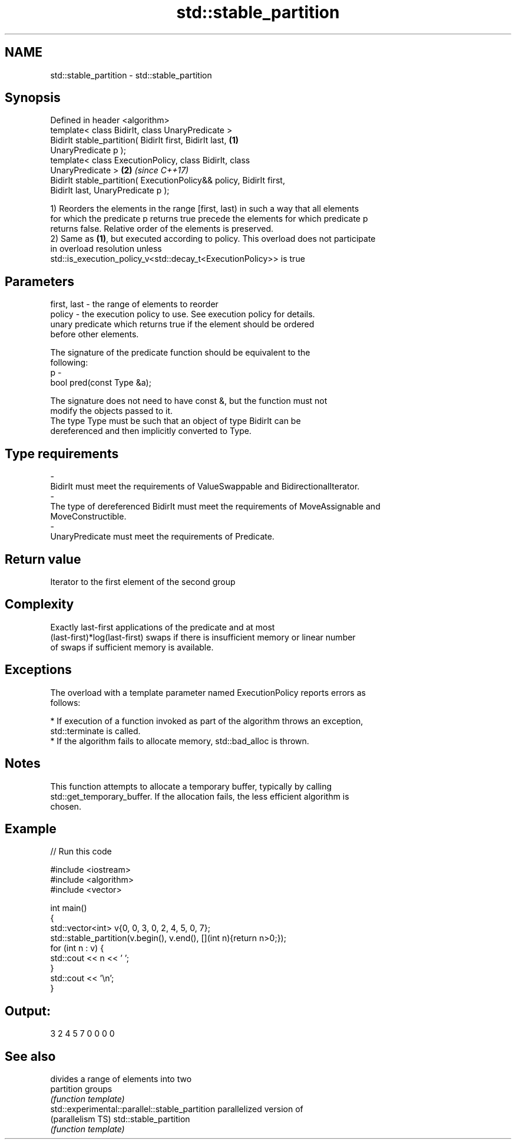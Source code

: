 .TH std::stable_partition 3 "Nov 16 2016" "2.1 | http://cppreference.com" "C++ Standard Libary"
.SH NAME
std::stable_partition \- std::stable_partition

.SH Synopsis
   Defined in header <algorithm>
   template< class BidirIt, class UnaryPredicate >
   BidirIt stable_partition( BidirIt first, BidirIt last,             \fB(1)\fP
   UnaryPredicate p );
   template< class ExecutionPolicy, class BidirIt, class
   UnaryPredicate >                                                   \fB(2)\fP \fI(since C++17)\fP
   BidirIt stable_partition( ExecutionPolicy&& policy, BidirIt first,
   BidirIt last, UnaryPredicate p );

   1) Reorders the elements in the range [first, last) in such a way that all elements
   for which the predicate p returns true precede the elements for which predicate p
   returns false. Relative order of the elements is preserved.
   2) Same as \fB(1)\fP, but executed according to policy. This overload does not participate
   in overload resolution unless
   std::is_execution_policy_v<std::decay_t<ExecutionPolicy>> is true

.SH Parameters

   first, last - the range of elements to reorder
   policy      - the execution policy to use. See execution policy for details.
                 unary predicate which returns true if the element should be ordered
                 before other elements.

                 The signature of the predicate function should be equivalent to the
                 following:
   p           -
                 bool pred(const Type &a);

                 The signature does not need to have const &, but the function must not
                 modify the objects passed to it.
                 The type Type must be such that an object of type BidirIt can be
                 dereferenced and then implicitly converted to Type. 
.SH Type requirements
   -
   BidirIt must meet the requirements of ValueSwappable and BidirectionalIterator.
   -
   The type of dereferenced BidirIt must meet the requirements of MoveAssignable and
   MoveConstructible.
   -
   UnaryPredicate must meet the requirements of Predicate.

.SH Return value

   Iterator to the first element of the second group

.SH Complexity

   Exactly last-first applications of the predicate and at most
   (last-first)*log(last-first) swaps if there is insufficient memory or linear number
   of swaps if sufficient memory is available.

.SH Exceptions

   The overload with a template parameter named ExecutionPolicy reports errors as
   follows:

     * If execution of a function invoked as part of the algorithm throws an exception,
       std::terminate is called.
     * If the algorithm fails to allocate memory, std::bad_alloc is thrown.

.SH Notes

   This function attempts to allocate a temporary buffer, typically by calling
   std::get_temporary_buffer. If the allocation fails, the less efficient algorithm is
   chosen.

.SH Example

   
// Run this code

 #include <iostream>
 #include <algorithm>
 #include <vector>

 int main()
 {
     std::vector<int> v{0, 0, 3, 0, 2, 4, 5, 0, 7};
     std::stable_partition(v.begin(), v.end(), [](int n){return n>0;});
     for (int n : v) {
         std::cout << n << ' ';
     }
     std::cout << '\\n';
 }

.SH Output:

 3 2 4 5 7 0 0 0 0

.SH See also

                                                 divides a range of elements into two
   partition                                     groups
                                                 \fI(function template)\fP
   std::experimental::parallel::stable_partition parallelized version of
   (parallelism TS)                              std::stable_partition
                                                 \fI(function template)\fP
